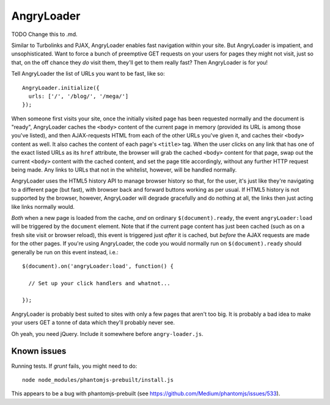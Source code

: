 AngryLoader
===========

TODO Change this to .md.

Similar to Turbolinks and PJAX, AngryLoader enables fast navigation within your
site.  But AngryLoader is impatient, and unsophisticated. Want to force a bunch
of preemptive GET requests on your users for pages they might not visit, just
so that, on the off chance they *do* visit them, they'll get to them really
fast? Then AngryLoader is for you!

Tell AngryLoader the list of URLs you want to be fast, like so::

  AngryLoader.initialize({
    urls: ['/', '/blog/', '/mega/']
  });

When someone first visits your site, once the initially visited page has been
requested normally and the document is "ready", AngryLoader caches the ``<body>``
content of the current page in memory (provided its URL is among those you've
listed), and then AJAX-requests HTML from each of the other URLs you've given
it, and caches their ``<body>`` content as well. It also caches the content of
each page's ``<title>`` tag. When the user clicks on any link that has one of
the exact listed URLs as its ``href`` attribute, the browser will grab the
cached ``<body>`` content for that page, swap out the current ``<body>``
content with the cached content, and set the page title accordingly, without
any further HTTP request being made. Any links to URLs that not in the
whitelist, however, will be handled normally.

AngryLoader uses the HTML5 history API to manage browser history so that, for
the user, it's just like they're navigating to a different page (but fast),
with browser back and forward buttons working as per usual. If HTML5 history is
not supported by the browser, however, AngryLoader will degrade gracefully and
do nothing at all, the links then just acting like links normally would.

*Both* when a new page is loaded from the cache, *and* on ordinary
``$(document).ready``, the event ``angryLoader:load`` will be triggered by the
``document`` element. Note that if the current page content has just been cached (such as
on a fresh site visit or browser reload), this event is triggered just *after* it
is cached, but *before* the AJAX requests are made for the other pages. If you're
using AngryLoader, the code you would normally run on ``$(document).ready``
should generally be run on this event instead, i.e.::

  $(document).on('angryLoader:load', function() {

    // Set up your click handlers and whatnot...

  });

AngryLoader is probably best suited to sites with only a few pages that aren't
too big. It is probably a bad idea to make your users GET a tonne of data which
they'll probably never see.

Oh yeah, you need jQuery. Include it somewhere before ``angry-loader.js``.


Known issues
************

Running tests. If `grunt` fails, you might need to do::

  node node_modules/phantomjs-prebuilt/install.js

This appears to be a bug with phantomjs-prebuilt (see https://github.com/Medium/phantomjs/issues/533).
